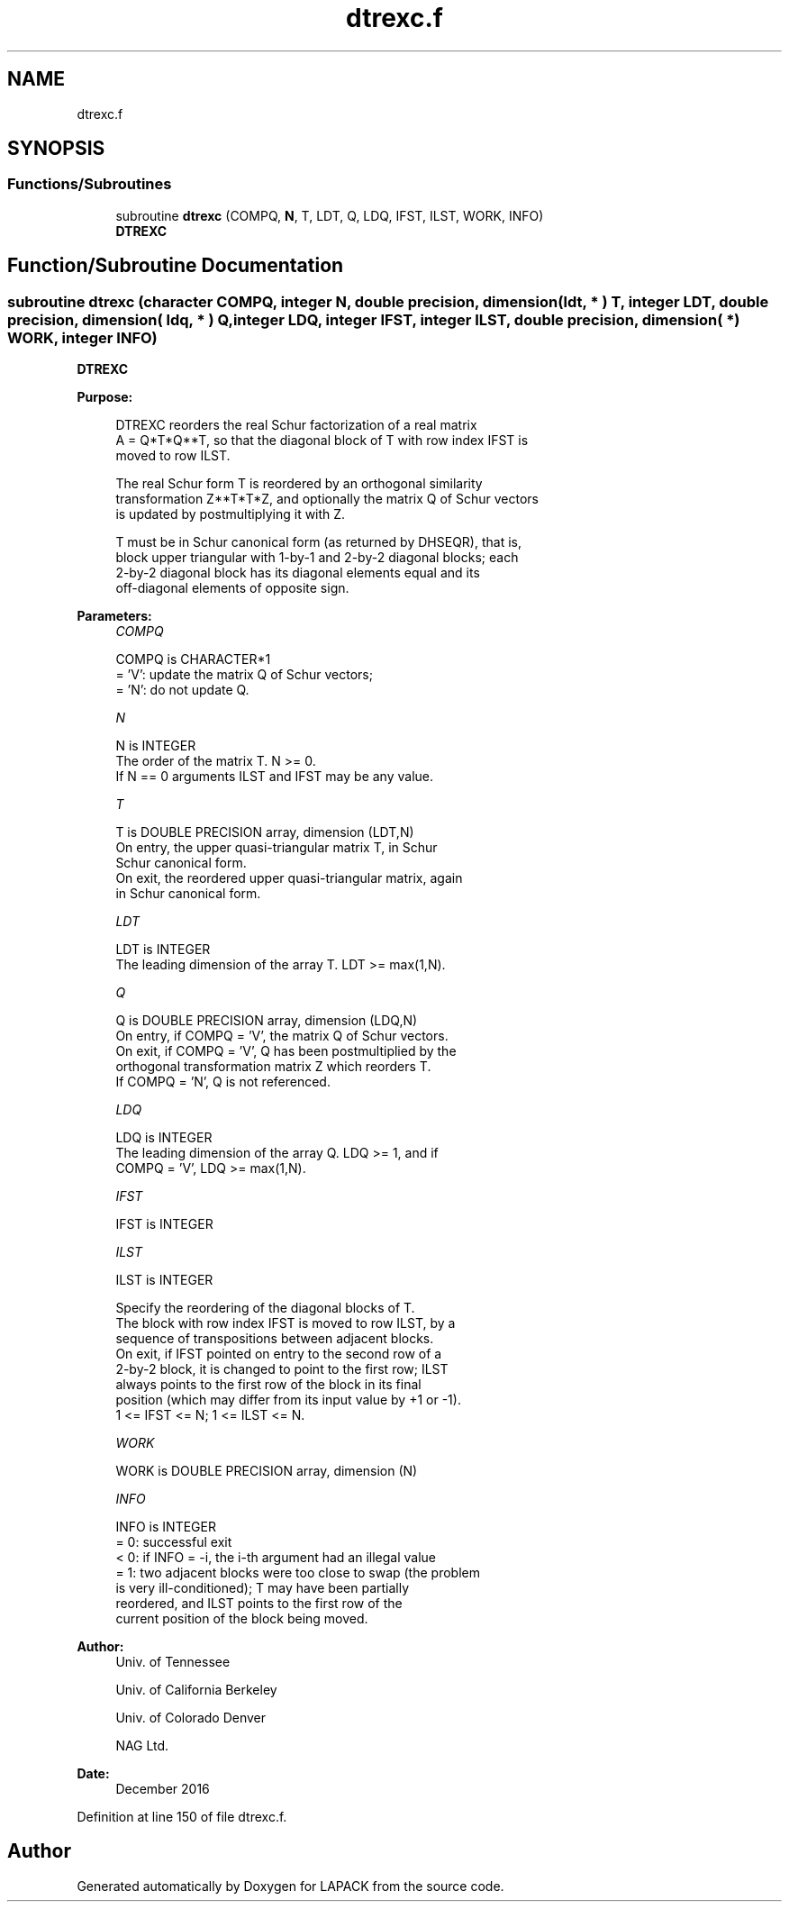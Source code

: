 .TH "dtrexc.f" 3 "Tue Nov 14 2017" "Version 3.8.0" "LAPACK" \" -*- nroff -*-
.ad l
.nh
.SH NAME
dtrexc.f
.SH SYNOPSIS
.br
.PP
.SS "Functions/Subroutines"

.in +1c
.ti -1c
.RI "subroutine \fBdtrexc\fP (COMPQ, \fBN\fP, T, LDT, Q, LDQ, IFST, ILST, WORK, INFO)"
.br
.RI "\fBDTREXC\fP "
.in -1c
.SH "Function/Subroutine Documentation"
.PP 
.SS "subroutine dtrexc (character COMPQ, integer N, double precision, dimension( ldt, * ) T, integer LDT, double precision, dimension( ldq, * ) Q, integer LDQ, integer IFST, integer ILST, double precision, dimension( * ) WORK, integer INFO)"

.PP
\fBDTREXC\fP  
.PP
\fBPurpose: \fP
.RS 4

.PP
.nf
 DTREXC reorders the real Schur factorization of a real matrix
 A = Q*T*Q**T, so that the diagonal block of T with row index IFST is
 moved to row ILST.

 The real Schur form T is reordered by an orthogonal similarity
 transformation Z**T*T*Z, and optionally the matrix Q of Schur vectors
 is updated by postmultiplying it with Z.

 T must be in Schur canonical form (as returned by DHSEQR), that is,
 block upper triangular with 1-by-1 and 2-by-2 diagonal blocks; each
 2-by-2 diagonal block has its diagonal elements equal and its
 off-diagonal elements of opposite sign.
.fi
.PP
 
.RE
.PP
\fBParameters:\fP
.RS 4
\fICOMPQ\fP 
.PP
.nf
          COMPQ is CHARACTER*1
          = 'V':  update the matrix Q of Schur vectors;
          = 'N':  do not update Q.
.fi
.PP
.br
\fIN\fP 
.PP
.nf
          N is INTEGER
          The order of the matrix T. N >= 0.
          If N == 0 arguments ILST and IFST may be any value.
.fi
.PP
.br
\fIT\fP 
.PP
.nf
          T is DOUBLE PRECISION array, dimension (LDT,N)
          On entry, the upper quasi-triangular matrix T, in Schur
          Schur canonical form.
          On exit, the reordered upper quasi-triangular matrix, again
          in Schur canonical form.
.fi
.PP
.br
\fILDT\fP 
.PP
.nf
          LDT is INTEGER
          The leading dimension of the array T. LDT >= max(1,N).
.fi
.PP
.br
\fIQ\fP 
.PP
.nf
          Q is DOUBLE PRECISION array, dimension (LDQ,N)
          On entry, if COMPQ = 'V', the matrix Q of Schur vectors.
          On exit, if COMPQ = 'V', Q has been postmultiplied by the
          orthogonal transformation matrix Z which reorders T.
          If COMPQ = 'N', Q is not referenced.
.fi
.PP
.br
\fILDQ\fP 
.PP
.nf
          LDQ is INTEGER
          The leading dimension of the array Q.  LDQ >= 1, and if
          COMPQ = 'V', LDQ >= max(1,N).
.fi
.PP
.br
\fIIFST\fP 
.PP
.nf
          IFST is INTEGER
.fi
.PP
.br
\fIILST\fP 
.PP
.nf
          ILST is INTEGER

          Specify the reordering of the diagonal blocks of T.
          The block with row index IFST is moved to row ILST, by a
          sequence of transpositions between adjacent blocks.
          On exit, if IFST pointed on entry to the second row of a
          2-by-2 block, it is changed to point to the first row; ILST
          always points to the first row of the block in its final
          position (which may differ from its input value by +1 or -1).
          1 <= IFST <= N; 1 <= ILST <= N.
.fi
.PP
.br
\fIWORK\fP 
.PP
.nf
          WORK is DOUBLE PRECISION array, dimension (N)
.fi
.PP
.br
\fIINFO\fP 
.PP
.nf
          INFO is INTEGER
          = 0:  successful exit
          < 0:  if INFO = -i, the i-th argument had an illegal value
          = 1:  two adjacent blocks were too close to swap (the problem
                is very ill-conditioned); T may have been partially
                reordered, and ILST points to the first row of the
                current position of the block being moved.
.fi
.PP
 
.RE
.PP
\fBAuthor:\fP
.RS 4
Univ\&. of Tennessee 
.PP
Univ\&. of California Berkeley 
.PP
Univ\&. of Colorado Denver 
.PP
NAG Ltd\&. 
.RE
.PP
\fBDate:\fP
.RS 4
December 2016 
.RE
.PP

.PP
Definition at line 150 of file dtrexc\&.f\&.
.SH "Author"
.PP 
Generated automatically by Doxygen for LAPACK from the source code\&.
